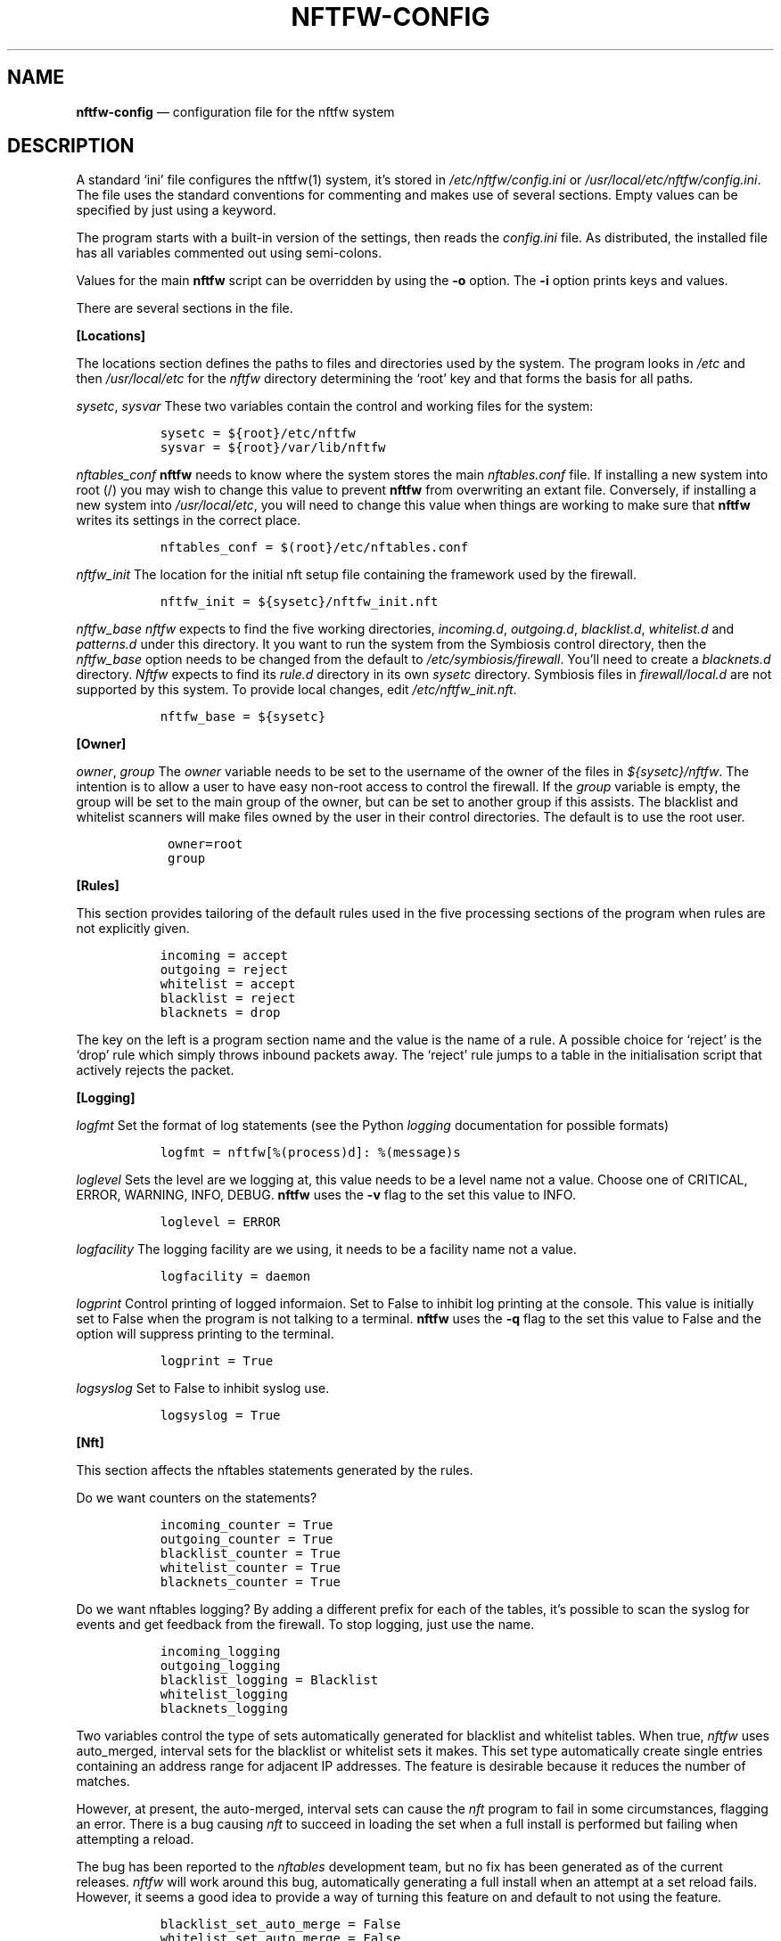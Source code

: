 .\" Automatically generated by Pandoc 2.2.1
.\"
.TH "NFTFW\-CONFIG" "1" "" "" "Nftfw documentation"
.hy
.SH NAME
.PP
\f[B]nftfw\-config\f[] \[em] configuration file for the nftfw system
.SH DESCRIPTION
.PP
A standard `ini' file configures the nftfw(1) system, it's stored in
\f[I]/etc/nftfw/config.ini\f[] or
\f[I]/usr/local/etc/nftfw/config.ini\f[].
The file uses the standard conventions for commenting and makes use of
several sections.
Empty values can be specified by just using a keyword.
.PP
The program starts with a built\-in version of the settings, then reads
the \f[I]config.ini\f[] file.
As distributed, the installed file has all variables commented out using
semi\-colons.
.PP
Values for the main \f[B]nftfw\f[] script can be overridden by using the
\f[B]\-o\f[] option.
The \f[B]\-i\f[] option prints keys and values.
.PP
There are several sections in the file.
.PP
\f[B][Locations]\f[]
.PP
The locations section defines the paths to files and directories used by
the system.
The program looks in \f[I]/etc\f[] and then \f[I]/usr/local/etc\f[] for
the \f[I]nftfw\f[] directory determining the `root' key and that forms
the basis for all paths.
.PP
\f[I]sysetc\f[], \f[I]sysvar\f[] These two variables contain the control
and working files for the system:
.IP
.nf
\f[C]
\ \ sysetc\ =\ ${root}/etc/nftfw
\ \ sysvar\ =\ ${root}/var/lib/nftfw
\f[]
.fi
.PP
\f[I]nftables_conf\f[] \f[B]nftfw\f[] needs to know where the system
stores the main \f[I]nftables.conf\f[] file.
If installing a new system into root (/) you may wish to change this
value to prevent \f[B]nftfw\f[] from overwriting an extant file.
Conversely, if installing a new system into \f[I]/usr/local/etc\f[], you
will need to change this value when things are working to make sure that
\f[B]nftfw\f[] writes its settings in the correct place.
.IP
.nf
\f[C]
\ \ nftables_conf\ =\ $(root}/etc/nftables.conf
\f[]
.fi
.PP
\f[I]nftfw_init\f[] The location for the initial nft setup file
containing the framework used by the firewall.
.IP
.nf
\f[C]
\ \ nftfw_init\ =\ ${sysetc}/nftfw_init.nft
\f[]
.fi
.PP
\f[I]nftfw_base\f[] \f[I]nftfw\f[] expects to find the five working
directories, \f[I]incoming.d\f[], \f[I]outgoing.d\f[],
\f[I]blacklist.d\f[], \f[I]whitelist.d\f[] and \f[I]patterns.d\f[] under
this directory.
It you want to run the system from the Symbiosis control directory, then
the \f[I]nftfw_base\f[] option needs to be changed from the default to
\f[I]/etc/symbiosis/firewall\f[].
You'll need to create a \f[I]blacknets.d\f[] directory.
\f[I]Nftfw\f[] expects to find its \f[I]rule.d\f[] directory in its own
\f[I]sysetc\f[] directory.
Symbiosis files in \f[I]firewall/local.d\f[] are not supported by this
system.
To provide local changes, edit \f[I]/etc/nftfw_init.nft\f[].
.IP
.nf
\f[C]
\ \ nftfw_base\ =\ ${sysetc}
\f[]
.fi
.PP
\f[B][Owner]\f[]
.PP
\f[I]owner\f[], \f[I]group\f[] The \f[I]owner\f[] variable needs to be
set to the username of the owner of the files in
\f[I]${sysetc}/nftfw\f[].
The intention is to allow a user to have easy non\-root access to
control the firewall.
If the \f[I]group\f[] variable is empty, the group will be set to the
main group of the owner, but can be set to another group if this
assists.
The blacklist and whitelist scanners will make files owned by the user
in their control directories.
The default is to use the root user.
.IP
.nf
\f[C]
\ \ \ owner=root
\ \ \ group
\f[]
.fi
.PP
\f[B][Rules]\f[]
.PP
This section provides tailoring of the default rules used in the five
processing sections of the program when rules are not explicitly given.
.IP
.nf
\f[C]
\ \ incoming\ =\ accept
\ \ outgoing\ =\ reject
\ \ whitelist\ =\ accept
\ \ blacklist\ =\ reject
\ \ blacknets\ =\ drop
\f[]
.fi
.PP
The key on the left is a program section name and the value is the name
of a rule.
A possible choice for `reject' is the `drop' rule which simply throws
inbound packets away.
The `reject' rule jumps to a table in the initialisation script that
actively rejects the packet.
.PP
\f[B][Logging]\f[]
.PP
\f[I]logfmt\f[] Set the format of log statements (see the Python
\f[I]logging\f[] documentation for possible formats)
.IP
.nf
\f[C]
\ \ logfmt\ =\ nftfw[%(process)d]:\ %(message)s
\f[]
.fi
.PP
\f[I]loglevel\f[] Sets the level are we logging at, this value needs to
be a level name not a value.
Choose one of CRITICAL, ERROR, WARNING, INFO, DEBUG.
\f[B]nftfw\f[] uses the \f[B]\-v\f[] flag to the set this value to INFO.
.IP
.nf
\f[C]
\ \ loglevel\ =\ ERROR
\f[]
.fi
.PP
\f[I]logfacility\f[] The logging facility are we using, it needs to be a
facility name not a value.
.IP
.nf
\f[C]
\ \ logfacility\ =\ daemon
\f[]
.fi
.PP
\f[I]logprint\f[] Control printing of logged informaion.
Set to False to inhibit log printing at the console.
This value is initially set to False when the program is not talking to
a terminal.
\f[B]nftfw\f[] uses the \f[B]\-q\f[] flag to the set this value to False
and the option will suppress printing to the terminal.
.IP
.nf
\f[C]
\ \ logprint\ =\ True
\f[]
.fi
.PP
\f[I]logsyslog\f[] Set to False to inhibit syslog use.
.IP
.nf
\f[C]
\ \ logsyslog\ =\ True
\f[]
.fi
.PP
\f[B][Nft]\f[]
.PP
This section affects the nftables statements generated by the rules.
.PP
Do we want counters on the statements?
.IP
.nf
\f[C]
\ \ incoming_counter\ =\ True
\ \ outgoing_counter\ =\ True
\ \ blacklist_counter\ =\ True
\ \ whitelist_counter\ =\ True
\ \ blacknets_counter\ =\ True
\f[]
.fi
.PP
Do we want nftables logging?
By adding a different prefix for each of the tables, it's possible to
scan the syslog for events and get feedback from the firewall.
To stop logging, just use the name.
.IP
.nf
\f[C]
\ \ incoming_logging
\ \ outgoing_logging
\ \ blacklist_logging\ =\ Blacklist
\ \ whitelist_logging
\ \ blacknets_logging
\f[]
.fi
.PP
Two variables control the type of sets automatically generated for
blacklist and whitelist tables.
When true, \f[I]nftfw\f[] uses auto_merged, interval sets for the
blacklist or whitelist sets it makes.
This set type automatically create single entries containing an address
range for adjacent IP addresses.
The feature is desirable because it reduces the number of matches.
.PP
However, at present, the auto\-merged, interval sets can cause the
\f[I]nft\f[] program to fail in some circumstances, flagging an error.
There is a bug causing \f[I]nft\f[] to succeed in loading the set when a
full install is performed but failing when attempting a reload.
.PP
The bug has been reported to the \f[I]nftables\f[] development team, but
no fix has been generated as of the current releases.
\f[I]nftfw\f[] will work around this bug, automatically generating a
full install when an attempt at a set reload fails.
However, it seems a good idea to provide a way of turning this feature
on and default to not using the feature.
.IP
.nf
\f[C]
\ \ blacklist_set_auto_merge\ =\ False
\ \ whitelist_set_auto_merge\ =\ False
\ \ blacknets_set_auto_merge\ =\ False
\f[]
.fi
.PP
\f[B][Whitelist]\f[]
.PP
\f[I]wtmp_file\f[] The \f[B]whitelist\f[] command scans the wtmp file,
and this variable is normally empty to use the system default.
Set \f[I]wtmp_file=utmp\f[] to use the system utmp file, otherwise set a
filename in the variable.
.IP
.nf
\f[C]
\ \ wtmp_file
\f[]
.fi
.PP
\f[I]whitelist_expiry\f[] Whitelist entries in _/etc/nftfw/whitelist.d``
are automatically expired by the number of days in this variable.
\f[B]Nftfw\f[] computes the delay as the difference between `now' and
the time on the file.
.IP
.nf
\f[C]
\ \ whitelist_expiry\ =\ 10
\f[]
.fi
.PP
\f[B][Blacklist]\f[]
.PP
Constants to manage blacklisting depend on the number of matches found
in log files for the specific IP address \- the matchcount.
The nftfwls(1) program shows the currently active blacklist and all the
information associated with each IP.
.PP
\f[I]block_after\f[] When the matchcount goes over this level,
\f[B]nftfw\f[] blocks the ip using the ports in the rule (Symbiosis used
2).
.IP
.nf
\f[C]
\ \ block_after\ =\ 10
\f[]
.fi
.PP
\f[I]block_all_after\f[] When the matchcount goes over this level,
\f[B]nftfw\f[] blocks the ip using all ports.
.IP
.nf
\f[C]
\ \ block_all_after\ =\ 100
\f[]
.fi
.PP
\f[I]expire_after\f[] \f[B]nftfw\f[] removes blocked IPs from the
\f[I]blacklist.d\f[] directory after the number of days in this value
have passed since the last incident.
Bad guys keep coming back, and sometimes re\-appear several months after
expiry.
It's useful to have feedback from the firewall to keep them in play
while they batter at the firewall door.
The system allows for this, see nftfw_files(5) for information on
patterns that support feedback.
.IP
.nf
\f[C]
\ \ expire_after\ =\ 10
\f[]
.fi
.PP
Symbiosis used 2 for this value.
.PP
\f[I]clean_before\f[] \f[B]nftfw blacklist\f[] will remove ip from the
database where there has been no error posted for more than these number
of day, the intention is to keep the database from growing to huge
proportions.
A zero value will inhibit this action.
.IP
.nf
\f[C]
\ clean_before\ =\ 90
\f[]
.fi
.PP
\f[I]sync_check\f[] \f[B]nftfw blacklist\f[] will check whether the IP
addresses in the database that should be active are actually present in
the blacklist directory \f[I]blacklist.d\f[].
`Should be active' means that the addresses have not been automatically
expired.
\f[B]nftfw\f[] is largely event driven, but events get missed.
So on the basis that if stuff can happen, it will, this code will
recover the correct state of the blacklist directory.
It seems overkill to call this every time the blacklist scanner runs, so
it is executed when number of runs of the scanner is greater than the
value of this variable.
The default is to run the blacklist scanner 96 times a day, so 50 seems
are reasonable way to run the recovery code once a day.
Set this to zero to turn this feature off.
.IP
.nf
\f[C]
\ sync_check\ =\ 50
\f[]
.fi
.PP
\f[B][Nftfwls]\f[]
.PP
\f[I]date_fmt\f[] Allows change of date format for \f[I]nftfwls\f[].
The default is DD\-MM\-YYYY HH:MM:SS.
I'm using a two digit year number.
.IP
.nf
\f[C]
\ \ date_fmt\ =\ %d\-%m\-%Y\ %H:%M:%S
\f[]
.fi
.PP
\f[I]pattern_split\f[] Replaces any commas in the pattern listing column
by a newline and a space, reducing output width on the terminal output.
Can be overridden by \f[I]\-p\f[] option to \f[I]nftfwls\f[].
.IP
.nf
\f[C]
\ \ pattern_split\ =\ No
\f[]
.fi
.PP
\f[B][Nftfwedit]\f[]
.PP
The \f[I]nftfwedit\f[] print function can lookup the IP supplied as an
argument in various DNS blocklists.
The function is not enabled until entries are supplied in this section
of the config file.
The Python 3 package \f[I]python3_dnspython\f[] must also be installed.
I also suggest that your system runs a caching nameserver.
.PP
Sample entries are supplied in the distributed file, and require
un\-commenting by removing the initial semi\-colon.
The entry is \f[I]Name=domainname\f[], where the \f[I]domainname\f[] is
used to access the list in the DNS lookup.
.IP
.nf
\f[C]
\ \ ;SpamHaus=zen.spamhaus.org
\ \ ;Barracuda=b.barracudacentral.org
\ \ ;SpamCop=bl.spamcop.net
\f[]
.fi
.SH FILES
.PP
Files can be located in \f[I]/\f[] rather than \f[I]/usr/local\f[].
.TP
.B \f[I]/usr/local/etc/nftfw\f[]
Location of control files
.RS
.RE
.TP
.B \f[I]/usr/local/var/lib/nftfw/\f[]
Location of \f[I]build\f[], \f[I]install\f[], lock file and sqlite3
databases storing file positions and blacklist information
.RS
.RE
.SH BUGS
.PP
See GitHub Issues: <https://github.com/pcollinson/nftfw/issues>
.SH AUTHOR
.PP
Peter Collinson (huge credit to the ideas from Patrick Cherry's work for
the firewall for the Symbiosis hosting system).
.SH SEE ALSO
.PP
\f[B]nft(1)\f[], \f[B]nftfw(1)\f[], \f[B]nftfwls(1)\f[],
\f[B]nftfwedit(1)\f[], \f[B]nftfwadm(1)\f[], \f[B]nftfw\-files(5)\f[]
